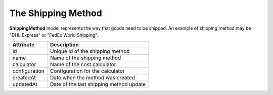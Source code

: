 The Shipping Method
===================

**ShippingMethod** model represents the way that goods need to be shipped. An example of shipping method may be "DHL Express" or "FedEx World Shipping".

+---------------------+----------------------------------------------+
| Attribute           | Description                                  |
+=====================+==============================================+
| id                  | Unique id of the shipping method             |
+---------------------+----------------------------------------------+
| name                | Name of the shipping method                  |
+---------------------+----------------------------------------------+
| calculator          | Name of the cost calculator                  |
+---------------------+----------------------------------------------+
| configuration       | Configuration for the calculator             |
+---------------------+----------------------------------------------+
| createdAt           | Date when the method was created             |
+---------------------+----------------------------------------------+
| updatedAt           | Date of the last shipping method update      |
+---------------------+----------------------------------------------+
